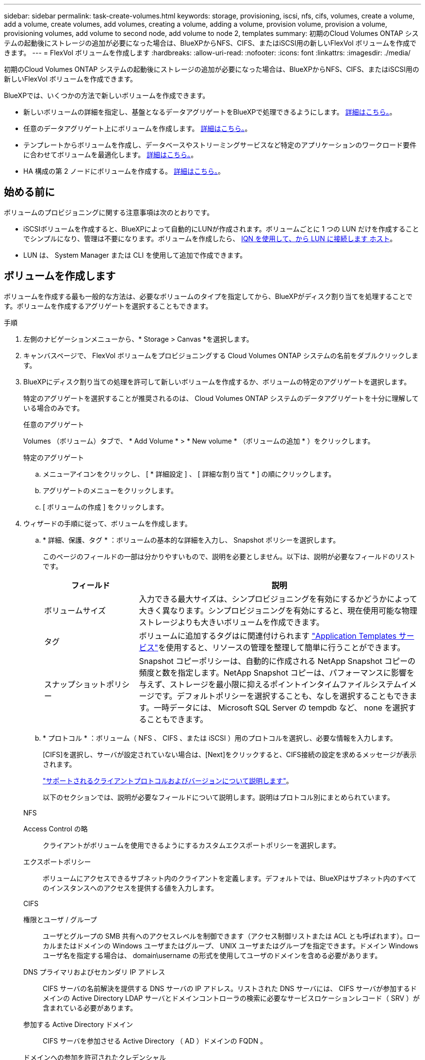 ---
sidebar: sidebar 
permalink: task-create-volumes.html 
keywords: storage, provisioning, iscsi, nfs, cifs, volumes, create a volume, add a volume, create volumes, add volumes, creating a volume, adding a volume, provision volume, provision a volume, provisioning volumes, add volume to second node, add volume to node 2, templates 
summary: 初期のCloud Volumes ONTAP システムの起動後にストレージの追加が必要になった場合は、BlueXPからNFS、CIFS、またはiSCSI用の新しいFlexVol ボリュームを作成できます。 
---
= FlexVol ボリュームを作成します
:hardbreaks:
:allow-uri-read: 
:nofooter: 
:icons: font
:linkattrs: 
:imagesdir: ./media/


[role="lead"]
初期のCloud Volumes ONTAP システムの起動後にストレージの追加が必要になった場合は、BlueXPからNFS、CIFS、またはiSCSI用の新しいFlexVol ボリュームを作成できます。

BlueXPでは、いくつかの方法で新しいボリュームを作成できます。

* 新しいボリュームの詳細を指定し、基盤となるデータアグリゲートをBlueXPで処理できるようにします。 <<ボリュームを作成します,詳細はこちら。>>。
* 任意のデータアグリゲート上にボリュームを作成します。 <<ボリュームを作成します,詳細はこちら。>>。
* テンプレートからボリュームを作成し、データベースやストリーミングサービスなど特定のアプリケーションのワークロード要件に合わせてボリュームを最適化します。 <<テンプレートからボリュームを作成します,詳細はこちら。>>。
* HA 構成の第 2 ノードにボリュームを作成する。 <<HA 構成の第 2 ノードにボリュームを作成する,詳細はこちら。>>。




== 始める前に

ボリュームのプロビジョニングに関する注意事項は次のとおりです。

* iSCSIボリュームを作成すると、BlueXPによって自動的にLUNが作成されます。ボリュームごとに 1 つの LUN だけを作成することでシンプルになり、管理は不要になります。ボリュームを作成したら、 <<LUN をホストに接続します,IQN を使用して、から LUN に接続します ホスト>>。
* LUN は、 System Manager または CLI を使用して追加で作成できます。


ifdef::aws[]

* AWS で CIFS を使用する場合は、 DNS と Active Directory を設定しておく必要があります。詳細については、を参照してください link:reference-networking-aws.html["Cloud Volumes ONTAP for AWS のネットワーク要件"]。
* Cloud Volumes ONTAP 構成でAmazon EBS Elastic Volumes機能がサポートされている場合は、この処理が必要になることがあります link:concept-aws-elastic-volumes.html["ボリュームを作成したときの動作の詳細については、こちらをご覧ください"]。


endif::aws[]



== ボリュームを作成します

ボリュームを作成する最も一般的な方法は、必要なボリュームのタイプを指定してから、BlueXPがディスク割り当てを処理することです。ボリュームを作成するアグリゲートを選択することもできます。

.手順
. 左側のナビゲーションメニューから、* Storage > Canvas *を選択します。
. キャンバスページで、 FlexVol ボリュームをプロビジョニングする Cloud Volumes ONTAP システムの名前をダブルクリックします。
. BlueXPにディスク割り当ての処理を許可して新しいボリュームを作成するか、ボリュームの特定のアグリゲートを選択します。
+
特定のアグリゲートを選択することが推奨されるのは、 Cloud Volumes ONTAP システムのデータアグリゲートを十分に理解している場合のみです。

+
[role="tabbed-block"]
====
.任意のアグリゲート
--
Volumes （ボリューム）タブで、 * Add Volume * > * New volume * （ボリュームの追加 * ）をクリックします。

--
.特定のアグリゲート
--
.. メニューアイコンをクリックし、 [ * 詳細設定 ] 、 [ 詳細な割り当て * ] の順にクリックします。
.. アグリゲートのメニューをクリックします。
.. [ ボリュームの作成 ] をクリックします。


--
====
. ウィザードの手順に従って、ボリュームを作成します。
+
.. * 詳細、保護、タグ * ：ボリュームの基本的な詳細を入力し、 Snapshot ポリシーを選択します。
+
このページのフィールドの一部は分かりやすいもので、説明を必要としません。以下は、説明が必要なフィールドのリストです。

+
[cols="2,6"]
|===
| フィールド | 説明 


| ボリュームサイズ | 入力できる最大サイズは、シンプロビジョニングを有効にするかどうかによって大きく異なります。シンプロビジョニングを有効にすると、現在使用可能な物理ストレージよりも大きいボリュームを作成できます。 


| タグ | ボリュームに追加するタグはに関連付けられます https://docs.netapp.com/us-en/cloud-manager-app-template/task-using-tags.html["Application Templates サービス"^]を使用すると、リソースの管理を整理して簡単に行うことができます。 


| スナップショットポリシー | Snapshot コピーポリシーは、自動的に作成される NetApp Snapshot コピーの頻度と数を指定します。NetApp Snapshot コピーは、パフォーマンスに影響を与えず、ストレージを最小限に抑えるポイントインタイムファイルシステムイメージです。デフォルトポリシーを選択することも、なしを選択することもできます。一時データには、 Microsoft SQL Server の tempdb など、 none を選択することもできます。 
|===
.. * プロトコル * ：ボリューム（ NFS 、 CIFS 、または iSCSI ）用のプロトコルを選択し、必要な情報を入力します。
+
[CIFS]を選択し、サーバが設定されていない場合は、[Next]をクリックすると、CIFS接続の設定を求めるメッセージが表示されます。

+
link:concept-client-protocols.html["サポートされるクライアントプロトコルおよびバージョンについて説明します"]。

+
以下のセクションでは、説明が必要なフィールドについて説明します。説明はプロトコル別にまとめられています。

+
[role="tabbed-block"]
====
.NFS
--
Access Control の略:: クライアントがボリュームを使用できるようにするカスタムエクスポートポリシーを選択します。
エクスポートポリシー:: ボリュームにアクセスできるサブネット内のクライアントを定義します。デフォルトでは、BlueXPはサブネット内のすべてのインスタンスへのアクセスを提供する値を入力します。


--
.CIFS
--
権限とユーザ / グループ:: ユーザとグループの SMB 共有へのアクセスレベルを制御できます（アクセス制御リストまたは ACL とも呼ばれます）。ローカルまたはドメインの Windows ユーザまたはグループ、 UNIX ユーザまたはグループを指定できます。ドメイン Windows ユーザ名を指定する場合は、 domain\username の形式を使用してユーザのドメインを含める必要があります。
DNS プライマリおよびセカンダリ IP アドレス:: CIFS サーバの名前解決を提供する DNS サーバの IP アドレス。リストされた DNS サーバには、 CIFS サーバが参加するドメインの Active Directory LDAP サーバとドメインコントローラの検索に必要なサービスロケーションレコード（ SRV ）が含まれている必要があります。
+
--
ifdef::gcp[]

--


Google Managed Active Directory を設定している場合は、デフォルトで 169.254.169.254.169.254.169.254.169.254.169.254.169.254.169.254.169.254.169.254.169.254.169.254.169.254.169.254.x.x の IP アドレスを使用して AD にアクセスできます。

endif::gcp[]

参加する Active Directory ドメイン:: CIFS サーバを参加させる Active Directory （ AD ）ドメインの FQDN 。
ドメインへの参加を許可されたクレデンシャル:: AD ドメイン内の指定した組織単位（ OU ）にコンピュータを追加するための十分な権限を持つ Windows アカウントの名前とパスワード。
CIFS サーバの NetBIOS 名:: AD ドメイン内で一意の CIFS サーバ名。
組織単位:: CIFS サーバに関連付ける AD ドメイン内の組織単位。デフォルトは CN=Computers です。


ifdef::aws[]

*** AWS Managed Microsoft AD を Cloud Volumes ONTAP の AD サーバとして設定するには、このフィールドに「 * OU=computers 、 OU=corp * 」と入力します。


endif::aws[]

ifdef::azure[]

*** Azure AD ドメインサービスを Cloud Volumes ONTAP の AD サーバとして設定するには、このフィールドに「 * OU=AADDC computers * 」または「 * OU=AADDC Users * 」と入力します。https://docs.microsoft.com/en-us/azure/active-directory-domain-services/create-ou["Azure のドキュメント：「 Create an Organizational Unit （ OU ；組織単位） in an Azure AD Domain Services managed domain"^]


endif::azure[]

ifdef::gcp[]

*** Google Managed Microsoft AD を Cloud Volumes ONTAP の AD サーバとして設定するには、このフィールドに「 * OU=computers 、 OU=Cloud 」と入力します。https://cloud.google.com/managed-microsoft-ad/docs/manage-active-directory-objects#organizational_units["Google Cloud ドキュメント：「 Organizational Units in Google Managed Microsoft AD"^]


endif::gcp[]

DNS ドメイン:: Cloud Volumes ONTAP Storage Virtual Machine （ SVM ）の DNS ドメイン。ほとんどの場合、ドメインは AD ドメインと同じです。
NTP サーバ:: Active Directory DNS を使用して NTP サーバを設定するには、「 Active Directory ドメインを使用」を選択します。別のアドレスを使用して NTP サーバを設定する必要がある場合は、 API を使用してください。を参照してください https://docs.netapp.com/us-en/cloud-manager-automation/index.html["BlueXP自動化ドキュメント"^] を参照してください。
+
--
NTP サーバは、 CIFS サーバを作成するときにのみ設定できます。CIFS サーバを作成したあとで設定することはできません。

--


--
.iSCSI
--
LUN:: iSCSI ストレージターゲットは LUN （論理ユニット）と呼ばれ、標準のブロックデバイスとしてホストに提示されます。iSCSIボリュームを作成すると、BlueXPによって自動的にLUNが作成されます。ボリュームごとに 1 つの LUN を作成するだけでシンプルになり、管理は不要です。ボリュームを作成したら、 link:task-connect-lun.html["IQN を使用して、から LUN に接続します ホスト"]。
イニシエータグループ:: イニシエータグループ（ igroup ）は、ストレージシステム上の指定した LUN にアクセスできるホストを指定します
ホストイニシエータ（ IQN ）:: iSCSI ターゲットは、標準のイーサネットネットワークアダプタ（ NIC ）、ソフトウェアイニシエータを搭載した TOE カード、 CNA 、または専用の HBA を使用してネットワークに接続され、 iSCSI Qualified Name （ IQN ）で識別されます。


--
====
.. * ディスクタイプ * ：パフォーマンスのニーズとコストの要件に基づいて、ボリュームの基盤となるディスクタイプを選択します。
+
ifdef::aws[]

+
*** link:task-planning-your-config.html#sizing-your-system-in-aws["AWS でのシステムのサイジング"]






endif::aws[]

ifdef::azure[]

* link:task-planning-your-config-azure.html#sizing-your-system-in-azure["Azure でのシステムのサイジング"]


endif::azure[]

ifdef::gcp[]

* link:task-planning-your-config-gcp.html#sizing-your-system-in-gcp["Google Cloudでのシステムのサイジング"]


endif::gcp[]

. * 使用状況プロファイルと階層化ポリシー * ：ボリュームで Storage Efficiency 機能を有効にするか無効にするかを選択し、を選択します link:concept-data-tiering.html["ボリューム階層化ポリシー"]。
+
ONTAP には、必要なストレージの合計容量を削減できるストレージ効率化機能がいくつか搭載されています。NetApp Storage Efficiency 機能には、次のようなメリットがあります。

+
シンプロビジョニング:: 物理ストレージプールよりも多くの論理ストレージをホストまたはユーザに提供します。ストレージスペースは、事前にストレージスペースを割り当てる代わりに、データの書き込み時に各ボリュームに動的に割り当てられます。
重複排除:: 同一のデータブロックを検索し、単一の共有ブロックへの参照に置き換えることで、効率を向上します。この手法では、同じボリュームに存在するデータの冗長ブロックを排除することで、ストレージ容量の要件を軽減します。
圧縮:: プライマリ、セカンダリ、アーカイブストレージ上のボリューム内のデータを圧縮することで、データの格納に必要な物理容量を削減します。


. * レビュー * ：ボリュームの詳細を確認して、 * 追加 * をクリックします。


.結果
Cloud Volumes ONTAP システムにボリュームが作成されます。



== テンプレートからボリュームを作成します

特定のアプリケーションのワークロード要件に最適化されたボリュームを導入できるように、組織で Cloud Volumes ONTAP ボリュームテンプレートを作成している場合は、このセクションの手順に従います。

テンプレートを使用すると、ディスクタイプ、サイズ、プロトコル、スナップショットポリシー、クラウドプロバイダ、 その他。パラメータがすでに事前定義されている場合は、次のボリュームパラメータに進みます。


NOTE: テンプレートを使用する場合にのみ、 NFS ボリュームまたは CIFS ボリュームを作成できます。

.手順
. 左側のナビゲーションメニューから、* Storage > Canvas *を選択します。
. キャンバスページで、ボリュームをプロビジョニングする Cloud Volumes ONTAP システムの名前をクリックします。
. をクリックします image:screenshot_gallery_options.gif["3つの横のドットのアイコン。"] > * テンプレートからボリュームを追加 * 。
+
image:screenshot_template_add_vol_cvo.png["テンプレートから新しいボリュームを追加する方法を示すスクリーンショット。"]

. _ テンプレートの選択 _ ページで、ボリュームの作成に使用するテンプレートを選択し、 * 次へ * をクリックします。
+
image:screenshot_select_template_cvo.png["使用可能なアプリケーションテンプレートのスクリーンショット。"]

+
_Define Parameters_ ページが表示されます。

+
image:screenshot_define_cvo_vol_from_template.png["ボリュームを作成するために入力する必要がある空のテンプレートを示すスクリーンショット。"]

+

NOTE: [ 読み取り専用パラメータを表示する *] チェックボックスをオンにすると、テンプレートによってロックされているすべてのフィールドを表示できます。これらのパラメータの値を表示するには、このチェックボックスをオンにします。デフォルトでは、これらの事前定義フィールドは非表示になっており、入力する必要のあるフィールドのみが表示されます。

. _Context_area では、作業環境に、で開始した作業環境の名前が入力されます。ボリュームを作成する Storage VM を選択する必要があります。
. テンプレートからハードコーディングされていないすべてのパラメータに値を追加します。を参照してください <<create a volume,ボリュームを作成します>> Cloud Volumes ONTAP ボリュームを導入するために必要なすべてのパラメータの詳細については、を参照してください。
. 定義する必要がある他のアクションがない場合（たとえば、 Cloud Backup を構成する場合）は、 * テンプレートを実行 * をクリックします。
+
他のアクションがある場合は、左ペインのアクションをクリックして、完了する必要のあるパラメータを表示します。

+
image:screenshot_template_select_next_action.png["完了する必要のある追加の操作を選択する方法を示すスクリーンショット。"]

+
たとえば、クラウドバックアップを有効にする処理でバックアップポリシーを選択する必要がある場合は、ここで選択できます。

. [ テンプレートの実行 ] をクリックします。


.結果
Cloud Volumes ONTAP によってボリュームがプロビジョニングされ、進捗状況を確認するためのページが表示されます。

image:screenshot_template_creating_resource_cvo.png["テンプレートから新しいボリュームを作成する進行状況を示すスクリーンショット。"]

また、テンプレートにセカンダリ操作が実装されている場合は、たとえばボリュームで Cloud Backup を有効にすると、その操作も実行されます。



== HA 構成の第 2 ノードにボリュームを作成する

デフォルトでは、HA構成の第1ノードにボリュームが作成されます。両方のノードがクライアントにデータを提供するアクティブ / アクティブ構成が必要な場合は、 2 番目のノードにアグリゲートとボリュームを作成する必要があります。

.手順
. 左側のナビゲーションメニューから、* Storage > Canvas *を選択します。
. キャンバスページで、アグリゲートを管理する Cloud Volumes ONTAP 作業環境の名前をダブルクリックします。
. メニューアイコンをクリックし、 [ * 詳細設定 ] > [ 高度な割り当て * ] をクリックします。
. Add Aggregate * をクリックして、アグリゲートを作成します。
. Home Node には、 HA ペアの 2 番目のノードを選択します。
. BlueXPでアグリゲートが作成されたら、そのアグリゲートを選択し、*ボリュームの作成*をクリックします。
. 新しいボリュームの詳細を入力し、 * Create * をクリックします。


.結果
BlueXPでは、HAペアの2つ目のノードにボリュームが作成されます。

ifdef::aws[]


TIP: 複数の AWS アベイラビリティゾーンに HA ペアを導入する場合は、ボリュームが配置されているノードのフローティング IP アドレスを使用してボリュームをクライアントにマウントする必要があります。

endif::aws[]



== ボリュームを作成したら

CIFS 共有をプロビジョニングした場合は、ファイルとフォルダに対する権限をユーザまたはグループに付与し、それらのユーザが共有にアクセスしてファイルを作成できることを確認します。

ボリュームにクォータを適用する場合は、 System Manager または CLI を使用する必要があります。クォータを使用すると、ユーザ、グループ、または qtree が使用するディスク・スペースとファイル数を制限または追跡できます。
